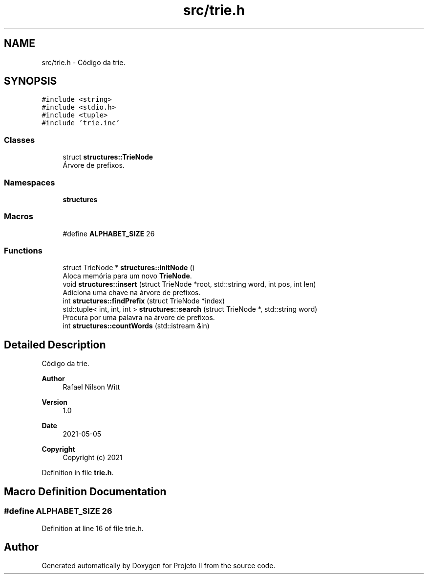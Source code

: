 .TH "src/trie.h" 3 "Wed May 19 2021" "Version 1.0" "Projeto II" \" -*- nroff -*-
.ad l
.nh
.SH NAME
src/trie.h \- Código da trie\&.  

.SH SYNOPSIS
.br
.PP
\fC#include <string>\fP
.br
\fC#include <stdio\&.h>\fP
.br
\fC#include <tuple>\fP
.br
\fC#include 'trie\&.inc'\fP
.br

.SS "Classes"

.in +1c
.ti -1c
.RI "struct \fBstructures::TrieNode\fP"
.br
.RI "Árvore de prefixos\&. "
.in -1c
.SS "Namespaces"

.in +1c
.ti -1c
.RI " \fBstructures\fP"
.br
.in -1c
.SS "Macros"

.in +1c
.ti -1c
.RI "#define \fBALPHABET_SIZE\fP   26"
.br
.in -1c
.SS "Functions"

.in +1c
.ti -1c
.RI "struct TrieNode * \fBstructures::initNode\fP ()"
.br
.RI "Aloca memória para um novo \fBTrieNode\fP\&. "
.ti -1c
.RI "void \fBstructures::insert\fP (struct TrieNode *root, std::string word, int pos, int len)"
.br
.RI "Adiciona uma chave na árvore de prefixos\&. "
.ti -1c
.RI "int \fBstructures::findPrefix\fP (struct TrieNode *index)"
.br
.ti -1c
.RI "std::tuple< int, int, int > \fBstructures::search\fP (struct TrieNode *, std::string word)"
.br
.RI "Procura por uma palavra na árvore de prefixos\&. "
.ti -1c
.RI "int \fBstructures::countWords\fP (std::istream &in)"
.br
.in -1c
.SH "Detailed Description"
.PP 
Código da trie\&. 


.PP
\fBAuthor\fP
.RS 4
Rafael Nilson Witt 
.RE
.PP
\fBVersion\fP
.RS 4
1\&.0 
.RE
.PP
\fBDate\fP
.RS 4
2021-05-05
.RE
.PP
\fBCopyright\fP
.RS 4
Copyright (c) 2021 
.RE
.PP

.PP
Definition in file \fBtrie\&.h\fP\&.
.SH "Macro Definition Documentation"
.PP 
.SS "#define ALPHABET_SIZE   26"

.PP
Definition at line 16 of file trie\&.h\&.
.SH "Author"
.PP 
Generated automatically by Doxygen for Projeto II from the source code\&.
